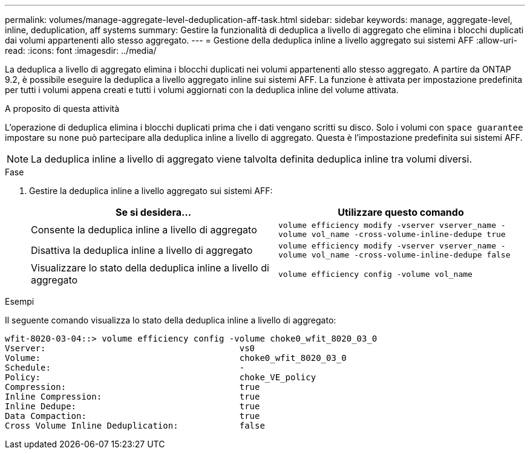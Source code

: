 ---
permalink: volumes/manage-aggregate-level-deduplication-aff-task.html 
sidebar: sidebar 
keywords: manage, aggregate-level, inline, deduplication, aff systems 
summary: Gestire la funzionalità di deduplica a livello di aggregato che elimina i blocchi duplicati dai volumi appartenenti allo stesso aggregato. 
---
= Gestione della deduplica inline a livello aggregato sui sistemi AFF
:allow-uri-read: 
:icons: font
:imagesdir: ../media/


[role="lead"]
La deduplica a livello di aggregato elimina i blocchi duplicati nei volumi appartenenti allo stesso aggregato. A partire da ONTAP 9.2, è possibile eseguire la deduplica a livello aggregato inline sui sistemi AFF. La funzione è attivata per impostazione predefinita per tutti i volumi appena creati e tutti i volumi aggiornati con la deduplica inline del volume attivata.

.A proposito di questa attività
L'operazione di deduplica elimina i blocchi duplicati prima che i dati vengano scritti su disco. Solo i volumi con `space guarantee` impostare su `none` può partecipare alla deduplica inline a livello di aggregato. Questa è l'impostazione predefinita sui sistemi AFF.

[NOTE]
====
La deduplica inline a livello di aggregato viene talvolta definita deduplica inline tra volumi diversi.

====
.Fase
. Gestire la deduplica inline a livello aggregato sui sistemi AFF:
+
[cols="2*"]
|===
| Se si desidera... | Utilizzare questo comando 


 a| 
Consente la deduplica inline a livello di aggregato
 a| 
`volume efficiency modify -vserver vserver_name -volume vol_name -cross-volume-inline-dedupe true`



 a| 
Disattiva la deduplica inline a livello di aggregato
 a| 
`volume efficiency modify -vserver vserver_name -volume vol_name -cross-volume-inline-dedupe false`



 a| 
Visualizzare lo stato della deduplica inline a livello di aggregato
 a| 
`volume efficiency config -volume vol_name`

|===


.Esempi
Il seguente comando visualizza lo stato della deduplica inline a livello di aggregato:

[listing]
----

wfit-8020-03-04::> volume efficiency config -volume choke0_wfit_8020_03_0
Vserver:                                      vs0
Volume:                                       choke0_wfit_8020_03_0
Schedule:                                     -
Policy:                                       choke_VE_policy
Compression:                                  true
Inline Compression:                           true
Inline Dedupe:                                true
Data Compaction:                              true
Cross Volume Inline Deduplication:            false
----